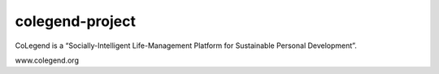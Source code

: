 ================
colegend-project
================

CoLegend is a “Socially-Intelligent Life-Management Platform for Sustainable Personal Development”.

www.colegend.org
